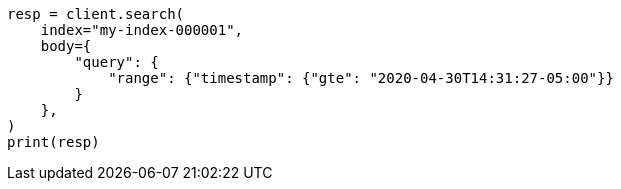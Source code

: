 // mapping/runtime.asciidoc:1551

[source, python]
----
resp = client.search(
    index="my-index-000001",
    body={
        "query": {
            "range": {"timestamp": {"gte": "2020-04-30T14:31:27-05:00"}}
        }
    },
)
print(resp)
----